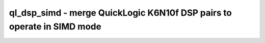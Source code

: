 =======================================================================
ql_dsp_simd - merge QuickLogic K6N10f DSP pairs to operate in SIMD mode
=======================================================================

.. raw:: latex

    \begin{comment}

.. cmd:def:: ql_dsp_simd
    :title: merge QuickLogic K6N10f DSP pairs to operate in SIMD mode



    .. code:: yoscrypt

        ql_dsp_simd [selection]

    ::

        This pass identifies K6N10f DSP cells with identical configuration and pack pairs
        of them together into other DSP cells that can perform SIMD operation.
.. raw:: latex

    \end{comment}

.. only:: latex

    ::

        
            ql_dsp_simd [selection]
        
        This pass identifies K6N10f DSP cells with identical configuration and pack pairs
        of them together into other DSP cells that can perform SIMD operation.
